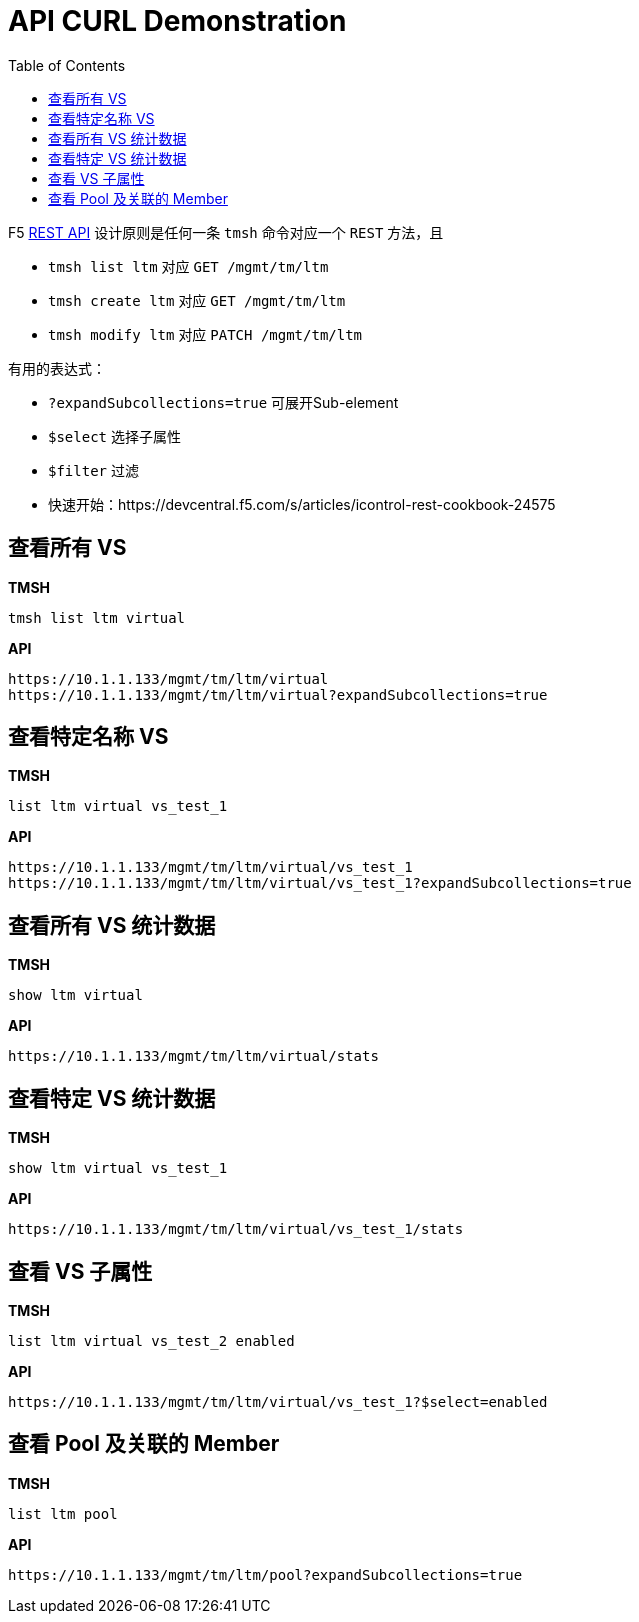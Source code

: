 = API CURL Demonstration
:toc: manual

F5 link:https://clouddocs.f5.com/api/icontrol-rest/[REST API] 设计原则是任何一条 `tmsh` 命令对应一个 `REST` 方法，且

* `tmsh list ltm` 对应 `GET /mgmt/tm/ltm` 
* `tmsh create ltm` 对应 `GET /mgmt/tm/ltm` 
* `tmsh modify ltm` 对应 `PATCH /mgmt/tm/ltm` 

有用的表达式：

* `?expandSubcollections=true` 可展开Sub-element
* `$select` 选择子属性
* `$filter` 过滤

* 快速开始：https://devcentral.f5.com/s/articles/icontrol-rest-cookbook-24575

== 查看所有 VS

[source, text]
.*TMSH*
----
tmsh list ltm virtual 
----

[source, json]
.*API*
----
https://10.1.1.133/mgmt/tm/ltm/virtual
https://10.1.1.133/mgmt/tm/ltm/virtual?expandSubcollections=true
----

== 查看特定名称 VS

[source, text]
.*TMSH*
----
list ltm virtual vs_test_1
----

[source, json]
.*API*
----
https://10.1.1.133/mgmt/tm/ltm/virtual/vs_test_1
https://10.1.1.133/mgmt/tm/ltm/virtual/vs_test_1?expandSubcollections=true
----

== 查看所有 VS 统计数据

[source, text]
.*TMSH*
----
show ltm virtual
----

[source, json]
.*API*
----
https://10.1.1.133/mgmt/tm/ltm/virtual/stats
----

== 查看特定 VS 统计数据

[source, text]
.*TMSH*
----
show ltm virtual vs_test_1
----

[source, json]
.*API*
----
https://10.1.1.133/mgmt/tm/ltm/virtual/vs_test_1/stats
----

== 查看 VS 子属性

[source, text]
.*TMSH*
----
list ltm virtual vs_test_2 enabled 
----

[source, json]
.*API*
----
https://10.1.1.133/mgmt/tm/ltm/virtual/vs_test_1?$select=enabled
----

== 查看 Pool 及关联的 Member

[source, text]
.*TMSH*
----
list ltm pool
----

[source, json]
.*API*
----
https://10.1.1.133/mgmt/tm/ltm/pool?expandSubcollections=true
----

